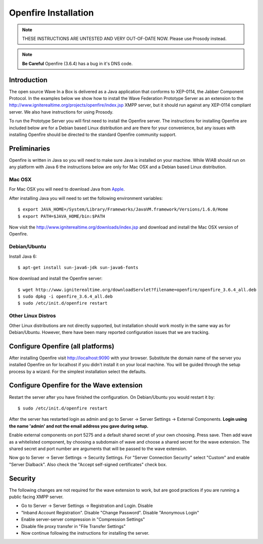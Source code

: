 .. Licensed to the Apache Software Foundation (ASF) under one
   or more contributor license agreements.  See the NOTICE file
   distributed with this work for additional information
   regarding copyright ownership.  The ASF licenses this file
   to you under the Apache License, Version 2.0 (the
   "License"); you may not use this file except in compliance
   with the License.  You may obtain a copy of the License at

..   http://www.apache.org/licenses/LICENSE-2.0

.. Unless required by applicable law or agreed to in writing,
   software distributed under the License is distributed on an
   "AS IS" BASIS, WITHOUT WARRANTIES OR CONDITIONS OF ANY
   KIND, either express or implied.  See the License for the
   specific language governing permissions and limitations
   under the License.

.. _Openfire-Installation:

Openfire Installation
=====================

.. todo:: check these instructions still work and change links to apache infra

.. note:: THESE INSTRUCTIONS ARE UNTESTED AND VERY OUT-OF-DATE NOW. Please use Prosody instead.

.. note:: :strong:`Be Careful` Openfire (3.6.4) has a bug in it's DNS code.

Introduction
------------
The open source Wave In a Box is delivered as a Java application that conforms to XEP-0114, the Jabber Component
Protocol. In the examples below we show how to install the Wave Federation Prototype Server as an extension to the
http://www.igniterealtime.org/projects/openfire/index.jsp XMPP server, but it should run against any XEP-0114 compliant
server. We also have instructions for using Prosody.

To run the Prototype Server you will first need to install the Openfire server. The instructions for installing Openfire
are included below are for a Debian based Linux distribution and are there for your convenience, but any issues with
installing Openfire should be directed to the standard Openfire community support.

Preliminaries
-------------
Openfire is written in Java so you will need to make sure Java is installed on your machine. While WIAB should run on
any platform with Java 6 the instructions below are only for Mac OSX and a Debian based Linux distribution.

Mac OSX
^^^^^^^
For Mac OSX you will need to download Java from `Apple <http://developer.apple.com/java/download/>`_.

After installing Java you will need to set the following environment variables:

::

   $ export JAVA_HOME=/System/Library/Frameworks/JavaVM.framework/Versions/1.6.0/Home
   $ export PATH=$JAVA_HOME/bin:$PATH

Now visit the http://www.igniterealtime.org/downloads/index.jsp and download and install the Mac OSX version of
Openfire.

Debian/Ubuntu
^^^^^^^^^^^^^

Install Java 6:
::

   $ apt-get install sun-java6-jdk sun-java6-fonts

Now download and install the Openfire server:
::

   $ wget http://www.igniterealtime.org/downloadServlet?filename=openfire/openfire_3.6.4_all.deb
   $ sudo dpkg -i openfire_3.6.4_all.deb
   $ sudo /etc/init.d/openfire restart

Other Linux Distros
^^^^^^^^^^^^^^^^^^^
Other Linux distributions are not directly supported, but installation should work mostly in the same way as for
Debian/Ubuntu. However, there have been many reported configuration issues that we are tracking.

Configure Openfire (all platforms)
----------------------------------
After installing Openfire visit http://localhost:9090 with your browser. Substitute the domain name of the server you
installed Openfire on for localhost if you didn't install it on your local machine. You will be guided through the setup
process by a wizard. For the simplest installation select the defaults.


.. image:: /Resources/openfire01-server-setting.jpg

.. image:: /Resources/openfire02-database-settings.jpg

.. image:: /Resources/openfire03-profile-settings.jpg

.. image:: /Resources/openfire04-administer-account.jpg


Configure Openfire for the Wave extension
-----------------------------------------

Restart the server after you have finished the configuration. On Debian/Ubuntu you would restart it by:
::

   $ sudo /etc/init.d/openfire restart

After the server has restarted login as admin and go to Server -> Server Settings -> External Components.
:strong:`Login using the name 'admin' and not the email address you gave during setup.`

Enable external components on port 5275 and a default shared secret of your own choosing. Press save. Then add wave as
a whitelisted component, by choosing a subdomain of wave and choose a shared secret for the wave extension. The shared
secret and port number are arguments that will be passed to the wave extension.

.. image:: /Resources/openfire05-external-components-02.png

Now go to Server -> Server Settings -> Security Settings. For "Server Connection Security" select "Custom" and enable
"Server Dialback". Also check the "Accept self-signed certificates" check box.

.. image:: /Resources/openfire06-security-settings-tls-custom.jpg

Security
--------
The following changes are not required for the wave extension to work, but are good practices if you are running a
public facing XMPP server.

* Go to Server -> Server Settings -> Registration and Login. Disable
* "Inband Account Registration". Disable "Change Password". Disable "Anonymous Login"
* Enable server-server compression in "Compression Settings"
* Disable file proxy transfer in "File Transfer Settings"
* Now continue following the instructions for installing the server.